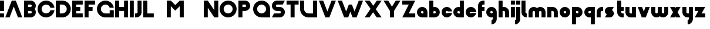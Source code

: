 SplineFontDB: 3.0
FontName: Phibonacci-864
FullName: Phibonacci 864
FamilyName: Phibonacci
Weight: black
Copyright: Created with FontForge 2.0 (http://fontforge.sf.net)
Version: 
ItalicAngle: 0
UnderlinePosition: -879
UnderlineWidth: 185
Ascent: 3660
Descent: 1398
InvalidEm: 0
LayerCount: 4
Layer: 0 0 "Back" 1
Layer: 1 0 "Fore" 0
Layer: 2 0 "altBack" 1
Layer: 3 0 "altFore" 0
XUID: [1021 529 10773 28408]
FSType: 0
OS2Version: 0
OS2_WeightWidthSlopeOnly: 0
OS2_UseTypoMetrics: 1
CreationTime: 1411281993
ModificationTime: 1419673467
OS2TypoAscent: 0
OS2TypoAOffset: 1
OS2TypoDescent: 0
OS2TypoDOffset: 1
OS2TypoLinegap: 455
OS2WinAscent: 0
OS2WinAOffset: 1
OS2WinDescent: 0
OS2WinDOffset: 1
HheadAscent: 0
HheadAOffset: 1
HheadDescent: 0
HheadDOffset: 1
OS2CapHeight: 0
OS2XHeight: 0
MarkAttachClasses: 1
DEI: 91125
Encoding: UnicodeFull
UnicodeInterp: none
NameList: Adobe Glyph List
DisplaySize: -128
AntiAlias: 1
FitToEm: 1
WinInfo: 14 7 6
BeginPrivate: 0
EndPrivate
Grid
2796 4485 m 0
 2796 -5630 l 1024
3660 4485 m 0
 3660 -5630 l 1024
-5058 2796 m 0
 10116 2796 l 1024
1398 4485 m 0
 1398 -5630 l 1024
864 4485 m 0
 864 -5630 l 1024
-5058 -534 m 0
 10116 -534 l 1024
-5058 864 m 0
 10116 864 l 1024
-5058 3660 m 0
 10116 3660 l 1024
-5058 1398 m 0
 10116 1398 l 1024
0 4485 m 0
 0 -5630 l 1024
-5058 -1398 m 0
 10116 -1398 l 1024
-5058 0 m 0
 10116 0 l 1024
-5058 2262 m 0
 10116 2262 l 1024
2262 4485 m 0
 2262 -5630 l 1024
EndSplineSet
BeginChars: 1114112 115

StartChar: uni0000
Encoding: 0 0 0
Width: 1000
VWidth: 0
LayerCount: 4
Back
Fore
Validated: 1
Layer: 2
Layer: 3
Colour: 0
EndChar

StartChar: uni0001
Encoding: 1 1 1
Width: 1000
VWidth: 0
LayerCount: 4
Back
Fore
Validated: 1
Layer: 2
Layer: 3
Colour: 0
EndChar

StartChar: uni0002
Encoding: 2 2 2
Width: 1000
VWidth: 0
LayerCount: 4
Back
Fore
Validated: 1
Layer: 2
Layer: 3
Colour: 0
EndChar

StartChar: uni0003
Encoding: 3 3 3
Width: 1000
VWidth: 0
LayerCount: 4
Back
Fore
Validated: 1
Layer: 2
Layer: 3
Colour: 0
EndChar

StartChar: uni0004
Encoding: 4 4 4
Width: 1000
VWidth: 0
LayerCount: 4
Back
Fore
Validated: 1
Layer: 2
Layer: 3
Colour: 0
EndChar

StartChar: uni0005
Encoding: 5 5 5
Width: 1000
VWidth: 0
LayerCount: 4
Back
Fore
Validated: 1
Layer: 2
Layer: 3
Colour: 0
EndChar

StartChar: uni0006
Encoding: 6 6 6
Width: 1000
VWidth: 0
LayerCount: 4
Back
Fore
Validated: 1
Layer: 2
Layer: 3
Colour: 0
EndChar

StartChar: uni0007
Encoding: 7 7 7
Width: 1000
VWidth: 0
LayerCount: 4
Back
Fore
Validated: 1
Layer: 2
Layer: 3
Colour: 0
EndChar

StartChar: uni0008
Encoding: 8 8 8
Width: 1000
VWidth: 0
LayerCount: 4
Back
Fore
Validated: 1
Layer: 2
Layer: 3
Colour: 0
EndChar

StartChar: uni0009
Encoding: 9 9 9
Width: 1000
VWidth: 0
LayerCount: 4
Back
Fore
Validated: 1
Layer: 2
Layer: 3
Colour: 0
EndChar

StartChar: uni000A
Encoding: 10 10 10
Width: 1000
VWidth: 0
LayerCount: 4
Back
Fore
Validated: 1
Layer: 2
Layer: 3
Colour: 0
EndChar

StartChar: uni000B
Encoding: 11 11 11
Width: 1000
VWidth: 0
LayerCount: 4
Back
Fore
Validated: 1
Layer: 2
Layer: 3
Colour: 0
EndChar

StartChar: uni000C
Encoding: 12 12 12
Width: 1000
VWidth: 0
LayerCount: 4
Back
Fore
Validated: 1
Layer: 2
Layer: 3
Colour: 0
EndChar

StartChar: uni000D
Encoding: 13 13 13
Width: 1000
VWidth: 0
LayerCount: 4
Back
Fore
Validated: 1
Layer: 2
Layer: 3
Colour: 0
EndChar

StartChar: uni000E
Encoding: 14 14 14
Width: 1000
VWidth: 0
LayerCount: 4
Back
Fore
Validated: 1
Layer: 2
Layer: 3
Colour: 0
EndChar

StartChar: uni000F
Encoding: 15 15 15
Width: 1000
VWidth: 0
LayerCount: 4
Back
Fore
Validated: 1
Layer: 2
Layer: 3
Colour: 0
EndChar

StartChar: uni0010
Encoding: 16 16 16
Width: 1000
VWidth: 0
LayerCount: 4
Back
Fore
Validated: 1
Layer: 2
Layer: 3
Colour: 0
EndChar

StartChar: uni0011
Encoding: 17 17 17
Width: 1000
VWidth: 0
LayerCount: 4
Back
Fore
Validated: 1
Layer: 2
Layer: 3
Colour: 0
EndChar

StartChar: uni0012
Encoding: 18 18 18
Width: 1000
VWidth: 0
LayerCount: 4
Back
Fore
Validated: 1
Layer: 2
Layer: 3
Colour: 0
EndChar

StartChar: uni0013
Encoding: 19 19 19
Width: 1000
VWidth: 0
LayerCount: 4
Back
Fore
Validated: 1
Layer: 2
Layer: 3
Colour: 0
EndChar

StartChar: uni0014
Encoding: 20 20 20
Width: 1000
VWidth: 0
LayerCount: 4
Back
Fore
Validated: 1
Layer: 2
Layer: 3
Colour: 0
EndChar

StartChar: uni0015
Encoding: 21 21 21
Width: 1000
VWidth: 0
LayerCount: 4
Back
Fore
Validated: 1
Layer: 2
Layer: 3
Colour: 0
EndChar

StartChar: uni0016
Encoding: 22 22 22
Width: 1000
VWidth: 0
LayerCount: 4
Back
Fore
Validated: 1
Layer: 2
Layer: 3
Colour: 0
EndChar

StartChar: uni0017
Encoding: 23 23 23
Width: 1000
VWidth: 0
LayerCount: 4
Back
Fore
Validated: 1
Layer: 2
Layer: 3
Colour: 0
EndChar

StartChar: uni0018
Encoding: 24 24 24
Width: 1000
VWidth: 0
LayerCount: 4
Back
Fore
Validated: 1
Layer: 2
Layer: 3
Colour: 0
EndChar

StartChar: uni0019
Encoding: 25 25 25
Width: 1000
VWidth: 0
LayerCount: 4
Back
Fore
Validated: 1
Layer: 2
Layer: 3
Colour: 0
EndChar

StartChar: uni001A
Encoding: 26 26 26
Width: 1000
VWidth: 0
LayerCount: 4
Back
Fore
Validated: 1
Layer: 2
Layer: 3
Colour: 0
EndChar

StartChar: uni001B
Encoding: 27 27 27
Width: 1000
VWidth: 0
LayerCount: 4
Back
Fore
Validated: 1
Layer: 2
Layer: 3
Colour: 0
EndChar

StartChar: uni001C
Encoding: 28 28 28
Width: 1000
VWidth: 0
LayerCount: 4
Back
Fore
Validated: 1
Layer: 2
Layer: 3
Colour: 0
EndChar

StartChar: uni001D
Encoding: 29 29 29
Width: 1000
VWidth: 0
LayerCount: 4
Back
Fore
Validated: 1
Layer: 2
Layer: 3
Colour: 0
EndChar

StartChar: uni001E
Encoding: 30 30 30
Width: 1000
VWidth: 0
LayerCount: 4
Back
Fore
Validated: 1
Layer: 2
Layer: 3
Colour: 0
EndChar

StartChar: uni007F
Encoding: 127 127 31
Width: 1000
VWidth: 0
LayerCount: 4
Back
Fore
Validated: 1
Layer: 2
Layer: 3
Colour: 0
EndChar

StartChar: uni0080
Encoding: 128 128 32
Width: 1000
VWidth: 0
LayerCount: 4
Back
Fore
Validated: 1
Layer: 2
Layer: 3
Colour: 0
EndChar

StartChar: uni0081
Encoding: 129 129 33
Width: 1000
VWidth: 0
LayerCount: 4
Back
Fore
Validated: 1
Layer: 2
Layer: 3
Colour: 0
EndChar

StartChar: uni0082
Encoding: 130 130 34
Width: 1000
VWidth: 0
LayerCount: 4
Back
Fore
Validated: 1
Layer: 2
Layer: 3
Colour: 0
EndChar

StartChar: uni0083
Encoding: 131 131 35
Width: 1000
VWidth: 0
LayerCount: 4
Back
Fore
Validated: 1
Layer: 2
Layer: 3
Colour: 0
EndChar

StartChar: uni0084
Encoding: 132 132 36
Width: 1000
VWidth: 0
LayerCount: 4
Back
Fore
Validated: 1
Layer: 2
Layer: 3
Colour: 0
EndChar

StartChar: uni0085
Encoding: 133 133 37
Width: 1000
VWidth: 0
LayerCount: 4
Back
Fore
Validated: 1
Layer: 2
Layer: 3
Colour: 0
EndChar

StartChar: uni0086
Encoding: 134 134 38
Width: 1000
VWidth: 0
LayerCount: 4
Back
Fore
Validated: 1
Layer: 2
Layer: 3
Colour: 0
EndChar

StartChar: uni0087
Encoding: 135 135 39
Width: 1000
VWidth: 0
LayerCount: 4
Back
Fore
Validated: 1
Layer: 2
Layer: 3
Colour: 0
EndChar

StartChar: uni0088
Encoding: 136 136 40
Width: 1000
VWidth: 0
LayerCount: 4
Back
Fore
Validated: 1
Layer: 2
Layer: 3
Colour: 0
EndChar

StartChar: uni0089
Encoding: 137 137 41
Width: 1000
VWidth: 0
LayerCount: 4
Back
Fore
Validated: 1
Layer: 2
Layer: 3
Colour: 0
EndChar

StartChar: uni008A
Encoding: 138 138 42
Width: 1000
VWidth: 0
LayerCount: 4
Back
Fore
Validated: 1
Layer: 2
Layer: 3
Colour: 0
EndChar

StartChar: uni008B
Encoding: 139 139 43
Width: 1000
VWidth: 0
LayerCount: 4
Back
Fore
Validated: 1
Layer: 2
Layer: 3
Colour: 0
EndChar

StartChar: uni008C
Encoding: 140 140 44
Width: 1000
VWidth: 0
LayerCount: 4
Back
Fore
Validated: 1
Layer: 2
Layer: 3
Colour: 0
EndChar

StartChar: uni008D
Encoding: 141 141 45
Width: 1000
VWidth: 0
LayerCount: 4
Back
Fore
Validated: 1
Layer: 2
Layer: 3
Colour: 0
EndChar

StartChar: uni008E
Encoding: 142 142 46
Width: 1000
VWidth: 0
LayerCount: 4
Back
Fore
Validated: 1
Layer: 2
Layer: 3
Colour: 0
EndChar

StartChar: uni008F
Encoding: 143 143 47
Width: 1000
VWidth: 0
LayerCount: 4
Back
Fore
Validated: 1
Layer: 2
Layer: 3
Colour: 0
EndChar

StartChar: uni0090
Encoding: 144 144 48
Width: 1000
VWidth: 0
LayerCount: 4
Back
Fore
Validated: 1
Layer: 2
Layer: 3
Colour: 0
EndChar

StartChar: uni0091
Encoding: 145 145 49
Width: 1000
VWidth: 0
LayerCount: 4
Back
Fore
Validated: 1
Layer: 2
Layer: 3
Colour: 0
EndChar

StartChar: uni0092
Encoding: 146 146 50
Width: 1000
VWidth: 0
LayerCount: 4
Back
Fore
Validated: 1
Layer: 2
Layer: 3
Colour: 0
EndChar

StartChar: uni0093
Encoding: 147 147 51
Width: 1000
VWidth: 0
LayerCount: 4
Back
Fore
Validated: 1
Layer: 2
Layer: 3
Colour: 0
EndChar

StartChar: uni0094
Encoding: 148 148 52
Width: 1000
VWidth: 0
LayerCount: 4
Back
Fore
Validated: 1
Layer: 2
Layer: 3
Colour: 0
EndChar

StartChar: uni0095
Encoding: 149 149 53
Width: 1000
VWidth: 0
LayerCount: 4
Back
Fore
Validated: 1
Layer: 2
Layer: 3
Colour: 0
EndChar

StartChar: uni0096
Encoding: 150 150 54
Width: 1000
VWidth: 0
LayerCount: 4
Back
Fore
Validated: 1
Layer: 2
Layer: 3
Colour: 0
EndChar

StartChar: uni0097
Encoding: 151 151 55
Width: 1000
VWidth: 0
LayerCount: 4
Back
Fore
Validated: 1
Layer: 2
Layer: 3
Colour: 0
EndChar

StartChar: uni0098
Encoding: 152 152 56
Width: 1000
VWidth: 0
LayerCount: 4
Back
Fore
Validated: 1
Layer: 2
Layer: 3
Colour: 0
EndChar

StartChar: uni0099
Encoding: 153 153 57
Width: 1000
VWidth: 0
LayerCount: 4
Back
Fore
Validated: 1
Layer: 2
Layer: 3
Colour: 0
EndChar

StartChar: uni009A
Encoding: 154 154 58
Width: 1000
VWidth: 0
LayerCount: 4
Back
Fore
Validated: 1
Layer: 2
Layer: 3
Colour: 0
EndChar

StartChar: uni009B
Encoding: 155 155 59
Width: 1000
VWidth: 0
LayerCount: 4
Back
Fore
Validated: 1
Layer: 2
Layer: 3
Colour: 0
EndChar

StartChar: uni009C
Encoding: 156 156 60
Width: 1000
VWidth: 0
LayerCount: 4
Back
Fore
Validated: 1
Layer: 2
Layer: 3
Colour: 0
EndChar

StartChar: uni009D
Encoding: 157 157 61
Width: 1000
VWidth: 0
LayerCount: 4
Back
Fore
Validated: 1
Layer: 2
Layer: 3
Colour: 0
EndChar

StartChar: uni009E
Encoding: 158 158 62
Width: 1000
VWidth: 0
LayerCount: 4
Back
Fore
Validated: 1
Layer: 2
Layer: 3
Colour: 0
EndChar

StartChar: uni009F
Encoding: 159 159 63
Width: 1000
VWidth: 0
LayerCount: 4
Back
Fore
Validated: 1
Layer: 2
Layer: 3
Colour: 0
EndChar

StartChar: uni001F
Encoding: 31 31 64
Width: 1000
VWidth: 0
LayerCount: 4
Back
Fore
Validated: 1
Layer: 2
Layer: 3
Colour: 0
EndChar

StartChar: a
Encoding: 97 97 65
Width: 2592
VWidth: 0
Flags: W
HStem: 0 864<929.732 1398.01> 1398 864<923.275 1337.4>
VStem: 0 864<923.275 1337.4> 1398.01 863.99<864 1330.33>
LayerCount: 4
Back
SplineSet
864 1130 m 0
 864 983 983 864 1130 864 c 1
 1398.01 864 l 1
 1398 1130 l 1
 1398 1277 1277 1398 1130 1398 c 0
 983 1398 864 1277 864 1130 c 0
0 1130 m 0
 0 1755 505 2262 1130 2262 c 0
 1755 2262 2262 1755 2262 1130 c 2
 2262 0 l 1
 1130 0 l 2
 505 0 0 505 0 1130 c 0
EndSplineSet
Fore
SplineSet
864 1130 m 4
 864 983 983 864 1130 864 c 5
 1398.01 864 l 5
 1398 1130 l 5
 1398 1277 1277 1398 1130 1398 c 4
 983 1398 864 1277 864 1130 c 4
0 1130 m 4
 0 1755 505 2262 1130 2262 c 4
 1755 2262 2262 1755 2262 1130 c 6
 2262 0 l 5
 1130 0 l 6
 505 0 0 505 0 1130 c 4
EndSplineSet
Validated: 1
Layer: 2
Layer: 3
EndChar

StartChar: s
Encoding: 115 115 66
Width: 2592
VWidth: 0
Flags: W
HStem: 0.00976562 21G<12.3609 1068.01>
LayerCount: 4
Back
SplineSet
864 2262.01 m 5
 2262.01 2262 l 5
 1401.08 869 l 5
 1398.01 0.00976562 l 5
 0 0 l 5
 863.404 1397 l 5
 864 2262.01 l 5
534.01 864.01 m 4
 534.01 1341.01 921.01 1728.01 1398.01 1728.01 c 4
 1875.01 1728.01 2262.01 1341.01 2262.01 864.01 c 4
 2262.01 387.01 1875.01 0.00976562 1398.01 0.00976562 c 4
 921.01 0.00976562 534.01 387.01 534.01 864.01 c 4
0 1398.01 m 4
 0 1875.01 387 2262.01 864 2262.01 c 4
 1341 2262.01 1728 1875.01 1728 1398.01 c 4
 1728 921.01 1341 534.01 864 534.01 c 4
 387 534.01 0 921.01 0 1398.01 c 4
EndSplineSet
Fore
SplineSet
409.759 663.002 m 1
 163.863 815.344 0 1090.62011719 0 1401.00976562 c 0
 0 1878.00976562 387 2265 864 2265.00976562 c 2
 1932.00976562 2262.00976562 l 1
 1522.25 1599.01953125 l 1
 1768.15039062 1446.66992188 1932.00976562 1174.40039062 1932.00976562 864.009765625 c 0
 1932.00976562 387.009765625 1545.00976562 0.009765625 1068.00976562 0.009765625 c 2
 0 0.00976562 l 1
 409.759 663.002 l 1
EndSplineSet
Validated: 1
Layer: 2
Layer: 3
EndChar

StartChar: o
Encoding: 111 111 67
Width: 2592
Flags: W
HStem: 0 864<923.275 1337.4> 1398 864<923.275 1337.4>
VStem: 0 864<923.275 1337.4> 1398 864<923.275 1337.4>
LayerCount: 4
Back
SplineSet
864 1130 m 4
 864 983 983 864 1130 864 c 4
 1277 864 1398 983 1398 1130 c 4
 1398 1277 1277 1398 1130 1398 c 4
 983 1398 864 1277 864 1130 c 4
0 1130 m 4
 0 1755 505 2262 1130 2262 c 4
 1755 2262 2262 1755 2262 1130 c 4
 2262 505 1755 0 1130 0 c 4
 505 0 0 505 0 1130 c 4
EndSplineSet
Fore
SplineSet
864 1130 m 0
 864 983 983 864 1130 864 c 0
 1277 864 1398 983 1398 1130 c 0
 1398 1277 1277 1398 1130 1398 c 0
 983 1398 864 1277 864 1130 c 0
0 1130 m 0
 0 1755 505 2262 1130 2262 c 0
 1755 2262 2262 1755 2262 1130 c 0
 2262 505 1755 0 1130 0 c 0
 505 0 0 505 0 1130 c 0
EndSplineSet
Validated: 1
Layer: 2
SplineSet
864 1130 m 4
 864 983 983 864 1130 864 c 4
 1277 864 1398 983 1398 1130 c 4
 1398 1277 1277 1398 1130 1398 c 4
 983 1398 864 1277 864 1130 c 4
0 1130 m 4
 0 1755 505 2262 1130 2262 c 4
 1755 2262 2262 1755 2262 1130 c 4
 2262 505 1755 0 1130 0 c 4
 505 0 0 505 0 1130 c 4
EndSplineSet
Layer: 3
EndChar

StartChar: d
Encoding: 100 100 68
Width: 2592
VWidth: 0
Flags: W
HStem: 0 864<929.732 1398> 1398 864<923.275 1344.82> 3640 20G<1398 2262>
VStem: 0 864<923.275 1337.4> 1398 864<864 1344.46 2230.06 3660>
LayerCount: 4
Back
SplineSet
1398 3660 m 5
 2262 3660 l 5
 2262 0 l 5
 1398 0 l 5
 1398 3660 l 5
864 1130 m 4
 864 983 983 864 1130 864 c 5
 1398.01 864 l 5
 1398 1130 l 5
 1398 1277 1277 1398 1130 1398 c 4
 983 1398 864 1277 864 1130 c 4
0 1130 m 4
 0 1755 505 2262 1130 2262 c 4
 1755 2262 2262 1755 2262 1130 c 6
 2262 0 l 5
 1130 0 l 6
 505 0 0 505 0 1130 c 4
EndSplineSet
Fore
SplineSet
0 1130 m 0
 0 1755 505 2262 1130 2262 c 0
 1222.33 2262 1312.08 2250.94 1398 2230.06 c 1
 1398 3660 l 1
 2262 3660 l 1
 2262 2440 2262 1220 2262 0 c 1
 1884.67 -0 1507.33 0 1130 0 c 0
 505 0 0 505 0 1130 c 0
864 1130 m 0
 864 983 983 864 1130 864 c 2
 1398 864 l 1
 1398 1130 l 2
 1398 1277 1277 1398 1130 1398 c 0
 983 1398 864 1277 864 1130 c 0
EndSplineSet
Validated: 1
Layer: 2
Layer: 3
EndChar

StartChar: e
Encoding: 101 101 69
Width: 2592
Flags: W
HStem: 0 864<923.275 1470.4> 1130 1132<874.518 1385.59>
LayerCount: 4
Back
SplineSet
1130 1130 m 1
 2730 1130 l 1
 2730 864 l 1
 1130 864 l 1
 1130 1130 l 1
864 1130 m 0
 864 983 983 864 1130 864 c 0
 1277 864 1398 983 1398 1130 c 0
 1398 1277 1277 1398 1130 1398 c 0
 983 1398 864 1277 864 1130 c 0
0 1130 m 0
 0 1755 505 2262 1130 2262 c 0
 1755 2262 2262 1755 2262 1130 c 0
 2262 505 1755 0 1130 0 c 0
 505 0 0 505 0 1130 c 0
EndSplineSet
Fore
SplineSet
864 1130 m 1
 864 983 983 864 1130 864 c 0
 1214.65 864 1290.67 903.458 1339.94 965 c 1
 2250.04 965 l 1
 2170.1 418.473 1698.94 6.10352e-05 1130 0 c 0
 505 0 0 505 0 1130 c 0
 0 1755 505 2262 1130 2262 c 0
 1755 2262 2262 1755 2262 1130 c 1
 864 1130 l 1
EndSplineSet
Validated: 1
Layer: 2
SplineSet
1322 965 m 5
 1322 1130 l 5
 2322 1130 l 5
 2322 965 l 5
 1322 965 l 5
864 1130 m 4
 864 983 983 864 1130 864 c 4
 1277 864 1398 983 1398 1130 c 4
 1398 1277 1277 1398 1130 1398 c 4
 983 1398 864 1277 864 1130 c 4
0 1130 m 4
 0 1755 505 2262 1130 2262 c 4
 1755 2262 2262 1755 2262 1130 c 4
 2262 505 1755 0 1130 0 c 4
 505 0 0 505 0 1130 c 4
EndSplineSet
Layer: 3
EndChar

StartChar: h
Encoding: 104 104 70
Width: 2592
VWidth: 0
Flags: W
HStem: 0 21G<0 864 1398 2262> 1398 864<864 1330.33> 3640 20G<0 864>
VStem: 0 864<0 1398 2262 3660> 1398 864<0 1330.33>
LayerCount: 4
Back
SplineSet
0 3660 m 1
 864 3660 l 1
 864 1878 l 1
 0 1878 l 1
 0 3660 l 1
2262 1130 m 2
 2262 1755 1755 2262 1130 2262 c 0
 753.333 2262 376.667 2262 0 2262 c 1
 0 0 l 9
 864 0 l 25
 864 1398 l 1
 1130 1398 l 2
 1277 1398 1398 1277 1398 1130 c 10
 1398 0 l 25
 2262 0 l 25
 2262 1130 l 2
EndSplineSet
Fore
SplineSet
2262 1130 m 6
 2262 0 l 29
 1398 0 l 29
 1398 1130 l 22
 1398 1277 1277 1398 1130 1398 c 6
 864 1398 l 5
 864 932 864 466 864 0 c 29
 0 0 l 29
 0 1220 -0 2440 0 3660 c 5
 864 3660 l 5
 864 2262 l 5
 1130 2262 l 6
 1755 2262 2262 1755 2262 1130 c 6
EndSplineSet
Validated: 1
Layer: 2
Layer: 3
EndChar

StartChar: b
Encoding: 98 98 71
Width: 2592
VWidth: 0
Flags: W
HStem: 0 864<864 1332.27> 1398 864<917.181 1338.73> 3640 20G<0 864>
VStem: 0 864<864 1344.46 2230.06 3660> 1398 864<923.275 1337.4>
LayerCount: 4
Back
SplineSet
864 3660 m 1
 864 0 l 1
 0 0 l 1
 0 3660 l 1
 864 3660 l 1
1398 1130 m 0
 1398 1277 1279 1398 1132 1398 c 0
 985 1398 864 1277 864 1130 c 1
 863.99 864 l 1
 1132 864 l 1
 1279 864 1398 983 1398 1130 c 0
2262 1130 m 0
 2262 505 1757 0 1132 0 c 2
 0 0 l 1
 0 1130 l 2
 0 1755 507 2262 1132 2262 c 0
 1757 2262 2262 1755 2262 1130 c 0
EndSplineSet
Fore
SplineSet
2262 1130 m 0
 2262 505 1757 0 1132 0 c 0
 754.667 -0 377.333 0 0 0 c 1
 -0 1220 0 2440 0 3660 c 1
 864 3660 l 1
 864 2230.06 l 1
 949.922 2250.94 1039.67 2262 1132 2262 c 0
 1757 2262 2262 1755 2262 1130 c 0
1398 1130 m 0
 1398 1277 1279 1398 1132 1398 c 0
 985 1398 864 1277 864 1130 c 2
 864 864 l 1
 1132 864 l 2
 1279 864 1398 983 1398 1130 c 0
EndSplineSet
Validated: 1
Layer: 2
Layer: 3
EndChar

StartChar: p
Encoding: 112 112 72
Width: 2592
VWidth: 0
Flags: W
HStem: -1398 21G<0 864> 0 864<917.181 1338.73> 1398 864<864 1332.27>
VStem: 0 864<-1398 31.937 917.54 1398> 1398 864<924.603 1338.73>
LayerCount: 4
Back
SplineSet
864 -1398 m 5
 0 -1398 l 5
 0 2262 l 5
 864 2262 l 5
 864 -1398 l 5
1398 1132 m 4
 1398 1279 1279 1398 1132 1398 c 5
 863.99 1398 l 5
 864 1132 l 5
 864 985 985 864 1132 864 c 4
 1279 864 1398 985 1398 1132 c 4
2262 1132 m 4
 2262 507 1757 0 1132 0 c 4
 507 0 0 507 0 1132 c 6
 0 2262 l 5
 1132 2262 l 6
 1757 2262 2262 1757 2262 1132 c 4
EndSplineSet
Fore
SplineSet
2262 1132 m 0
 2262 507 1757 0 1132 0 c 0
 1039.67 0 949.922 11.0637 864 31.937 c 1
 864 -1398 l 1
 0 -1398 l 1
 -0 -178 0 1042 0 2262 c 1
 377.333 2262 754.667 2262 1132 2262 c 0
 1757 2262 2262 1757 2262 1132 c 0
1398 1132 m 0
 1398 1279 1279 1398 1132 1398 c 2
 864 1398 l 1
 864 1132 l 2
 864 985 985 864 1132 864 c 0
 1279 864 1398 985 1398 1132 c 0
EndSplineSet
Validated: 1
Layer: 2
Layer: 3
EndChar

StartChar: q
Encoding: 113 113 73
Width: 2592
VWidth: 0
Flags: W
HStem: -1398 21G<1398 2262> 0 864<929.732 1344.46> 1398 864<929.732 1398>
VStem: 0 864<924.603 1338.73> 1398 864<-1398 31.937 917.54 1398>
LayerCount: 4
Back
SplineSet
1398 -1398 m 5
 1398 2262 l 5
 2262 2262 l 5
 2262 -1398 l 5
 1398 -1398 l 5
864 1132 m 4
 864 985 983 864 1130 864 c 4
 1277 864 1398 985 1398 1132 c 5
 1398.01 1398 l 5
 1130 1398 l 5
 983 1398 864 1279 864 1132 c 4
0 1132 m 4
 0 1757 505 2262 1130 2262 c 6
 2262 2262 l 5
 2262 1132 l 6
 2262 507 1755 0 1130 0 c 4
 505 0 0 507 0 1132 c 4
EndSplineSet
Fore
SplineSet
0 1132 m 0
 0 1757 505 2262 1130 2262 c 0
 1507.33 2262 1884.67 2262 2262 2262 c 1
 2262 1042 2262 -178 2262 -1398 c 1
 1398 -1398 l 1
 1398 31.937 l 1
 1312.08 11.0637 1222.33 -1.90735e-06 1130 0 c 0
 505 0 0 507 0 1132 c 0
864 1132 m 0
 864 985 983 864 1130 864 c 0
 1277 864 1398 985 1398 1132 c 2
 1398 1398 l 1
 1130 1398 l 2
 983 1398 864 1279 864 1132 c 0
EndSplineSet
Validated: 1
Layer: 2
Layer: 3
EndChar

StartChar: g
Encoding: 103 103 74
Width: 2592
VWidth: 0
Flags: W
HStem: -1398 21G<1130 1442.5> 0 864<923.275 1344.82> 1398 864<923.275 1337.4>
VStem: 0 864<923.275 1337.4> 1398 864<-466.334 31.819 916.818 1330.33>
LayerCount: 4
Back
SplineSet
2262 -266 m 22
 2262 -891 1755 -1398 1130 -1398 c 13
 1130 -534 l 21
 1277 -534 1398 -413 1398 -266 c 14
 1398 854 l 29
 2262 1130 l 29
 2262 -266 l 22
864 1130 m 0
 864 983 983 864 1130 864 c 0
 1277 864 1398 983 1398 1130 c 0
 1398 1277 1277 1398 1130 1398 c 0
 983 1398 864 1277 864 1130 c 0
0 1130 m 0
 0 1755 505 2262 1130 2262 c 0
 1755 2262 2262 1755 2262 1130 c 0
 2262 505 1755 0 1130 0 c 0
 505 0 0 505 0 1130 c 0
EndSplineSet
Fore
SplineSet
0 1130 m 0
 0 1755 505 2262 1130 2262 c 0
 1755 2262 2262 1755 2262 1130 c 2
 2262 -266 l 2
 2262 -891 1755 -1398 1130 -1398 c 1
 1130 -534 l 1
 1277 -534 1398 -413 1398 -266 c 2
 1398 31.819 l 1
 1312.08 11.02 1222.33 9.53674e-07 1130 0 c 0
 505 0 0 505 0 1130 c 0
864 1130 m 0
 864 983 983 864 1130 864 c 0
 1277 864 1398 983 1398 1130 c 0
 1398 1277 1277 1398 1130 1398 c 0
 983 1398 864 1277 864 1130 c 0
EndSplineSet
Validated: 1
Layer: 2
Layer: 3
EndChar

StartChar: n
Encoding: 110 110 75
Width: 2592
VWidth: 0
Flags: W
HStem: 0 21G<0 864 1398 2262> 1398 864<864 1330.33>
VStem: 0 864<0 1398> 1398 864<0 1330.33>
LayerCount: 4
Back
SplineSet
2262 1130 m 5
 2262 1755 1755 2262 1130 2262 c 4
 0 2262 l 5
 0 1130 l 13
 0 0 l 29
 864 0 l 29
 864 1130 l 5
 864 1398 l 5
 1130 1398 l 4
 1277 1398 1398 1277 1398 1130 c 13
 1398 0 l 29
 2262 0 l 29
 2262 1130 l 5
EndSplineSet
Fore
SplineSet
2262 1130 m 2
 2262 0 l 25
 1398 0 l 25
 1398 1130 l 18
 1398 1277 1277 1398 1130 1398 c 2
 864 1398 l 1
 864 0 l 9
 0 0 l 17
 0 2262 l 1
 1130 2262 l 2
 1755 2262 2262 1755 2262 1130 c 2
EndSplineSet
Validated: 1
Layer: 2
Layer: 3
EndChar

StartChar: y
Encoding: 121 121 76
Width: 2592
VWidth: 0
Flags: W
HStem: -1398 21G<1130 1442.5> 0 864<931.666 1398> 2242 20G<0 864 1398 2262>
VStem: 0 864<931.666 2262> 1398 864<-466.334 0 864 2262>
LayerCount: 4
Back
SplineSet
2262 -266 m 18
 2262 -891 1755 -1398 1130 -1398 c 9
 1130 -534 l 17
 1277 -534 1398 -413 1398 -266 c 10
 1398 0 l 1
 1132 0 l 2
 507 0 0 507 0 1132 c 2
 0 2262 l 25
 864 2262 l 25
 864 1132 l 18
 864 985 985 864 1132 864 c 2
 1398 864 l 1
 1398 1330 1398 1796 1398 2262 c 25
 2262 2262 l 25
 2262 -266 l 18
EndSplineSet
Fore
SplineSet
2262 -266 m 18
 2262 -891 1755 -1398 1130 -1398 c 9
 1130 -534 l 17
 1277 -534 1398 -413 1398 -266 c 10
 1398 0 l 1
 1132 0 l 2
 507 0 0 507 0 1132 c 2
 0 2262 l 25
 864 2262 l 25
 864 1132 l 18
 864 985 985 864 1132 864 c 2
 1398 864 l 1
 1398 1330 1398 1796 1398 2262 c 25
 2262 2262 l 25
 2262 -266 l 18
EndSplineSet
Validated: 1
Layer: 2
SplineSet
0 2262 m 1
 848.654 2424.12 l 1
 1252.52 310 l 1
 1252.52 310 l 1
 480.067 -251 l 1
 480.067 -251 l 1
 0 2262 l 1
238 -389 m 1
 1563.5 2262 l 1
 1563.5 2262 l 1
 2529.48 2262 l 1
 2529.48 2262 l 1
 1010.79 -775.393 l 1
 238 -389 l 1
1010.79 -775.393 m 17
 731.276 -1334.41 51.0654 -1561.15 -507.952 -1281.64 c 9
 -121.561 -508.854 l 17
 9.9209 -574.594 172.26 -520.48 238 -389 c 9
 1010.79 -775.393 l 17
EndSplineSet
Layer: 3
SplineSet
912 2315 m 1053,0,0
0 2262 m 5,1,-1
 879.625 2262 l 5,2,-1
 879.625 2262 l 5,0,0
 1068.68 1272.36 l 5,1,-1
 1563.5 2262 l 5,2,-1
 2529.48 2262 l 5,3,-1
 1010.79 -775.393 l 6,4,5
 731.276 -1334.41 51.0654 -1561.15 -507.952 -1281.64 c 5,6,-1
 -121.561 -508.854 l 5,7,8
 9.9209 -574.594 172.26 -520.48 238 -389 c 6,9,-1
 432.223 -0.552136 l 5,10,-1
 0 2262 l 5,1,-1
EndSplineSet
EndChar

StartChar: j
Encoding: 106 106 77
Width: 1194
VWidth: 0
Flags: W
HStem: -1398 21G<-268 44.5> 2242 20G<0 864> 2796 864<0 864>
VStem: 0 864<-466.334 2262 2796 3660>
LayerCount: 4
Back
SplineSet
1398 3660 m 5
 2262 3660 l 5
 2262 2796 l 5
 1398 2796 l 5
 1398 3660 l 5
2262 -266 m 22
 2262 -891 1755 -1398 1130 -1398 c 13
 1130 -534 l 21
 1277 -534 1398 -413 1398 -266 c 14
 1398 2262 l 29
 2262 2262 l 29
 2262 -266 l 22
EndSplineSet
Fore
SplineSet
0 3660 m 1
 864 3660 l 1
 864 2796 l 1
 0 2796 l 1
 0 3660 l 1
864 -266 m 18
 864 -891 357 -1398 -268 -1398 c 9
 -268 -534 l 17
 -121 -534 0 -413 0 -266 c 10
 0 2262 l 25
 864 2262 l 25
 864 -266 l 18
EndSplineSet
Validated: 1
Layer: 2
Layer: 3
EndChar

StartChar: i
Encoding: 105 105 78
Width: 1194
VWidth: 0
Flags: W
HStem: 0 21G<0 864> 2242 20G<0 864> 2796 864<0 864>
VStem: 0 864<0 2262 2796 3660>
LayerCount: 4
Back
SplineSet
1398 3660 m 5
 2262 3660 l 5
 2262 2796 l 5
 1398 2796 l 5
 1398 3660 l 5
1398 2262 m 29
 2262 2262 l 29
 2262 0 l 29
 1398 0 l 29
 1398 2262 l 29
EndSplineSet
Fore
SplineSet
0 3660 m 1
 864 3660 l 1
 864 2796 l 1
 0 2796 l 1
 0 3660 l 1
0 2262 m 25
 864 2262 l 25
 864 0 l 25
 0 0 l 25
 0 2262 l 25
EndSplineSet
Validated: 1
Layer: 2
Layer: 3
EndChar

StartChar: m
Encoding: 109 109 79
Width: 3990
Flags: W
HStem: 0 21G<0 864 1398 2262 2796 3660> 1398 864<923.275 1339.89 2318.78 2735.4>
VStem: 0 864<0 1330.33> 1398 864<0 1344.46> 2796 864<0 1330.33>
CounterMasks: 1 38
LayerCount: 4
Back
SplineSet
3660 1130 m 4
 3660 1755 3153 2262 2528 2262 c 4
 1903 2262 1398 1755 1398 1130 c 4
 1398 505 1398 441 1398 0 c 29
 2262 0 l 29
 2262 441 2262 983 2262 1130 c 4
 2262 1277 2381 1398 2528 1398 c 4
 2675 1398 2796 1277 2796 1130 c 4
 2796 983 2796 441 2796 0 c 29
 3660 0 l 29
 3660 441 3660 505 3660 1130 c 4
2262 1130 m 4
 2262 1755 1755 2262 1130 2262 c 4
 505 2262 0 1755 0 1130 c 4
 0 505 0 441 0 0 c 29
 864 0 l 29
 864 441 864 983 864 1130 c 4
 864 1277 983 1398 1130 1398 c 4
 1277 1398 1398 1277 1398 1130 c 4
 1398 983 1398 441 1398 0 c 29
 2262 0 l 29
 2262 441 2262 505 2262 1130 c 4
EndSplineSet
Fore
SplineSet
3660 1130 m 0
 3660 505 3660 441 3660 0 c 1
 2796 0 l 1
 2796 441 2796 983 2796 1130 c 0
 2796 1277 2675 1398 2528 1398 c 0
 2381 1398 2262 1277 2262 1130 c 0
 2262 505 2262 441 2262 0 c 1
 1398 0 l 1
 1398 441 1398 505 1398 1130 c 0
 1398 1277 1277 1398 1130 1398 c 0
 983 1398 864 1277 864 1130 c 0
 864 983 864 441 864 0 c 1
 0 0 l 1
 0 441 0 505 0 1130 c 0
 0 1755 505 2262 1130 2262 c 0
 1393.94 2262 1636.83 2171.58 1829.38 2020.05 c 1
 2021.53 2171.58 2264.06 2262 2528 2262 c 0
 3153 2262 3660 1755 3660 1130 c 0
EndSplineSet
Validated: 1
Layer: 2
Layer: 3
EndChar

StartChar: l
Encoding: 108 108 80
Width: 1462
VWidth: 0
Flags: W
HStem: 0 21G<819.5 1132> 3640 20G<0 864>
VStem: 0 864<931.666 3660>
LayerCount: 4
Back
SplineSet
0 -266 m 22
 0 -891 507 -1398 1132 -1398 c 13
 1132 -534 l 21
 985 -534 864 -413 864 -266 c 14
 864 3660 l 29
 0 3660 l 29
 0 -266 l 22
EndSplineSet
Fore
SplineSet
0 1132 m 10
 0 3660 l 25
 864 3660 l 25
 864 1132 l 18
 864 985 985 864 1132 864 c 9
 1132 0 l 17
 507 0 0 507 0 1132 c 10
EndSplineSet
Validated: 1
Layer: 2
Layer: 3
EndChar

StartChar: r
Encoding: 114 114 81
Width: 1728
VWidth: 0
Flags: W
HStem: 0 21G<0 864> 1398 864<931.666 1398>
VStem: 0 864<0 1330.33>
LayerCount: 4
Back
SplineSet
0 1130 m 22
 0 1755 507 2262 1132 2262 c 13
 1132 1398 l 21
 985 1398 864 1277 864 1130 c 14
 864 0 l 29
 0 0 l 29
 0 1130 l 22
EndSplineSet
Fore
SplineSet
0 1130 m 18
 0 1755 507 2262 1132 2262 c 1
 1398 2262 l 1
 1398 1398 l 1
 1132 1398 l 1
 985 1398 864 1277 864 1130 c 10
 864 0 l 25
 0 0 l 25
 0 1130 l 18
EndSplineSet
Validated: 1
Layer: 2
Layer: 3
EndChar

StartChar: u
Encoding: 117 117 82
Width: 2592
VWidth: 0
Flags: W
HStem: 0 864<931.666 1398> 2242 20G<0 864 1398 2262>
VStem: 0 864<931.666 2262> 1398 864<864 2262>
LayerCount: 4
Back
SplineSet
0 1132 m 1
 0 507 507 0 1132 0 c 0
 2262 0 l 1
 2262 1132 l 9
 2262 2262 l 25
 1398 2262 l 25
 1398 1132 l 1
 1398 864 l 1
 1132 864 l 0
 985 864 864 985 864 1132 c 9
 864 2262 l 25
 0 2262 l 25
 0 1132 l 1
EndSplineSet
Fore
SplineSet
0 1132 m 1
 0 2262 l 25
 864 2262 l 25
 864 1132 l 17
 864 985 985 864 1132 864 c 0
 1398 864 l 1
 1398 1132 l 1
 1398 2262 l 25
 2262 2262 l 25
 2262 1132 l 17
 2262 0 l 1
 1132 0 l 0
 507 0 0 507 0 1132 c 1
EndSplineSet
Validated: 1
Layer: 2
Layer: 3
EndChar

StartChar: w
Encoding: 119 119 83
Width: 3990
Flags: W
HStem: 0 864<923.275 1339.89 2318.78 2735.4> 2242 20G<0 864 1398 2262 2796 3660>
VStem: 0 864<931.666 2262> 1398 864<917.54 2262> 2796 864<931.666 2262>
CounterMasks: 1 38
LayerCount: 4
Back
SplineSet
3660 1132 m 4
 3660 507 3153 0 2528 0 c 4
 1903 0 1398 507 1398 1132 c 4
 1398 1757 1398 1821 1398 2262 c 29
 2262 2262 l 29
 2262 1821 2262 1279 2262 1132 c 4
 2262 985 2381 864 2528 864 c 4
 2675 864 2796 985 2796 1132 c 4
 2796 1279 2796 1821 2796 2262 c 29
 3660 2262 l 29
 3660 1821 3660 1757 3660 1132 c 4
2262 1132 m 4
 2262 507 1755 0 1130 0 c 4
 505 0 0 507 0 1132 c 4
 0 1757 0 1821 0 2262 c 29
 864 2262 l 29
 864 1821 864 1279 864 1132 c 4
 864 985 983 864 1130 864 c 4
 1277 864 1398 985 1398 1132 c 4
 1398 1279 1398 1821 1398 2262 c 29
 2262 2262 l 29
 2262 1821 2262 1757 2262 1132 c 4
EndSplineSet
Fore
SplineSet
3660 1132 m 0
 3660 507 3153 0 2528 0 c 0
 2264.06 0 2021.53 90.417 1829.38 241.954 c 1
 1636.83 90.417 1393.94 -0 1130 0 c 0
 505 0 0 507 0 1132 c 0
 0 1757 0 1821 0 2262 c 1
 864 2262 l 1
 864 1821 864 1279 864 1132 c 0
 864 985 983 864 1130 864 c 0
 1277 864 1398 985 1398 1132 c 0
 1398 1757 1398 1821 1398 2262 c 1
 2262 2262 l 1
 2262 1821 2262 1757 2262 1132 c 0
 2262 985 2381 864 2528 864 c 0
 2675 864 2796 985 2796 1132 c 0
 2796 1279 2796 1821 2796 2262 c 1
 3660 2262 l 1
 3660 1821 3660 1757 3660 1132 c 0
EndSplineSet
Validated: 1
Layer: 2
Layer: 3
EndChar

StartChar: E
Encoding: 69 69 84
Width: 2592
VWidth: 0
Flags: W
HStem: 0 864<864 2262> 1398 864<864 1728> 2796 864<864 2262>
VStem: 0 2262<0 864 2796 3660> 0 864<864 1398 2262 2796>
CounterMasks: 1 e0
LayerCount: 4
Back
SplineSet
864 2262 m 1
 1728 2262 l 1
 1728 1398 l 1
 864 1398 l 1
 864 2262 l 1
0 3660 m 1
 2262 3660 l 1
 2262 2796 l 1
 0 2796 l 1
 0 3660 l 1
0 864 m 1
 2262 864 l 1
 2262 0 l 1
 0 0 l 1
 0 864 l 1
0 3660 m 1
 864 3660 l 1
 864 0 l 1
 0 0 l 1
 0 3660 l 1
EndSplineSet
Fore
SplineSet
2262 0 m 5xf0
 1508 -0 754 0 0 0 c 5
 0 3660 l 5
 754 3660 1508 3660 2262 3660 c 5
 2262 2796 l 5xf0
 864 2796 l 5
 864 2262 l 5
 1728 2262 l 5
 1728 1398 l 5
 864 1398 l 5
 864 864 l 5xe8
 2262 864 l 5
 2262 0 l 5xf0
EndSplineSet
Validated: 1
Layer: 2
Layer: 3
EndChar

StartChar: f
Encoding: 102 102 85
Width: 1747
VWidth: 0
Flags: W
HStem: 0 21G<0 864> 1398 864<864 1398> 2796 864<931.666 1398>
VStem: 0 1398<1398 2262 2796 2993.78> 0 864<0 1398 2262 2728.33>
LayerCount: 4
Back
SplineSet
0 2262 m 5xf0
 1398 2262 l 5
 1398 1398 l 5
 0 1398 l 5
 0 2262 l 5xf0
0 2528 m 22xe8
 0 3153 507 3660 1132 3660 c 5
 1398 3660 l 5
 1398 2796 l 5xf0
 1132 2796 l 5
 985 2796 864 2675 864 2528 c 14
 864 0 l 29
 0 0 l 29
 0 2528 l 22xe8
EndSplineSet
Fore
SplineSet
0 2528 m 6xe8
 0 3153 507 3660 1132 3660 c 6
 1398 3660 l 5
 1398 2796 l 5xf0
 1132 2796 l 6
 985 2796 864 2675 864 2528 c 6
 864 2262 l 5xe8
 1398 2262 l 5
 1398 1398 l 5xf0
 864 1398 l 5
 864 0 l 5
 0 0 l 5
 0 2528 l 6xe8
EndSplineSet
Validated: 1
Layer: 2
Layer: 3
EndChar

StartChar: c
Encoding: 99 99 86
Width: 2560
Flags: W
HStem: 0 864<923.275 1470.4> 1398 864<923.275 1470.71>
VStem: 0 864<923.275 1337.4>
LayerCount: 4
Back
SplineSet
2262 2262 m 29
 1177 1177 l 29
 1180 1082 l 29
 2262 0 l 29
 2346.8 399.535 2430.81 799.853 2512 1203 c 29
 2262 2262 l 29
0 1130 m 0
 0 505 505 0 1130 0 c 0
 1442.75 0 1725.96 126.456 1930.88 331.125 c 0
 2135.46 535.46 2262 817.755 2262 1130 c 0
 2262 1442.5 2135.25 1725.5 1930.38 1930.38 c 0
 1725.5 2135.25 1442.5 2262 1130 2262 c 0
 505 2262 0 1755 0 1130 c 0
864 1130 m 0
 864 983 983 864 1130 864 c 0
 1203.75 864 1270.96 893.955 1319.63 942.373 c 0
 1367.96 990.458 1398 1056.75 1398 1130 c 0
 1398 1203.5 1367.75 1270.5 1319.12 1319.12 c 0
 1270.5 1367.75 1203.5 1398 1130 1398 c 0
 983 1398 864 1277 864 1130 c 0
EndSplineSet
Fore
SplineSet
2250.04 965 m 1
 2170.1 418.473 1698.94 6.10352e-05 1130 0 c 0
 505 0 0 505 0 1130 c 0
 0 1755 505 2262 1130 2262 c 0
 1698.96 2262 2170.13 1841.85 2250.05 1295 c 1
 1340.55 1295 l 1
 1291.3 1357.54 1215 1398 1130 1398 c 0
 983 1398 864 1277 864 1130 c 0
 864 983 983 864 1130 864 c 0
 1214.65 864 1290.67 903.458 1339.94 965 c 1
 2250.04 965 l 1
EndSplineSet
Validated: 1
Layer: 2
SplineSet
2305 965 m 5
 1305 965 l 5
 1305 1295 l 5
 2305 1295 l 5
 2305 965 l 5
864 1130 m 4
 864 983 983 864 1130 864 c 4
 1277 864 1398 983 1398 1130 c 4
 1398 1277 1277 1398 1130 1398 c 4
 983 1398 864 1277 864 1130 c 4
0 1130 m 4
 0 1755 505 2262 1130 2262 c 4
 1755 2262 2262 1755 2262 1130 c 4
 2262 505 1755 0 1130 0 c 4
 505 0 0 505 0 1130 c 4
EndSplineSet
Layer: 3
EndChar

StartChar: t
Encoding: 116 116 87
Width: 1747
VWidth: 0
Flags: W
HStem: 0 864<931.666 1398> 1398 864<864 1398> 3640 20G<0 864>
VStem: 0 1398<666.221 864 1398 2262> 0 864<931.666 1398 2262 3660>
LayerCount: 4
Back
SplineSet
0 2262 m 1
 1398 2262 l 1
 1398 1398 l 1
 0 1398 l 1
 0 2262 l 1
0 3660 m 1
 864 3660 l 1
 864 0 l 1
 0 0 l 1
 0 3660 l 1
EndSplineSet
Fore
SplineSet
0 1132 m 2xe8
 0 3660 l 1
 864 3660 l 1
 864 2262 l 1xe8
 1398 2262 l 1
 1398 1398 l 1xf0
 864 1398 l 1
 864 1132 l 2xe8
 864 985 985 864 1132 864 c 2
 1398 864 l 1
 1398 0 l 1xf0
 1132 0 l 2
 507 0 0 507 0 1132 c 2xe8
EndSplineSet
Validated: 1
Layer: 2
Layer: 3
EndChar

StartChar: F
Encoding: 70 70 88
Width: 2592
VWidth: 0
Flags: W
HStem: 0 21G<0 864> 1398 864<864 1728> 2796 864<864 2262>
VStem: 0 864<0 1398 2262 2796>
LayerCount: 4
Back
SplineSet
864 2262 m 1
 1728 2262 l 1
 1728 1398 l 1
 864 1398 l 1
 864 2262 l 1
0 3660 m 1
 2262 3660 l 1
 2262 2796 l 1
 0 2796 l 1
 0 3660 l 1
0 3660 m 5
 864 3660 l 5
 864 0 l 5
 0 0 l 5
 0 3660 l 5
EndSplineSet
Fore
SplineSet
864 2796 m 1
 864 2262 l 1
 1728 2262 l 1
 1728 1398 l 1
 864 1398 l 1
 864 0 l 1
 0 0 l 1
 -0 1220 0 2440 0 3660 c 1
 754 3660 1508 3660 2262 3660 c 1
 2262 2796 l 1
 864 2796 l 1
EndSplineSet
Validated: 1
Layer: 2
Layer: 3
EndChar

StartChar: H
Encoding: 72 72 89
Width: 3126
VWidth: 0
Flags: W
HStem: 0 21G<0 864 1932 2796> 1398 864<864 1932> 3640 20G<0 864 1932 2796>
VStem: 0 864<0 1398 2262 3660> 1932 864<0 1398 2262 3660>
LayerCount: 4
Back
SplineSet
1398 3660 m 1
 1686 3660 1974 3660 2262 3660 c 1
 2262 0 l 1
 1398 0 l 1
 1398 3660 l 1
864 2262 m 1
 1728 2262 l 1
 1728 1398 l 1
 864 1398 l 1
 864 2262 l 1
0 3660 m 1
 288 3660 576 3660 864 3660 c 1
 864 0 l 1
 0 0 l 1
 0 3660 l 1
EndSplineSet
Fore
SplineSet
0 3660 m 1
 288 3660 576 3660 864 3660 c 1
 864 2262 l 1
 1932 2262 l 1
 1932 3660 l 1
 2220 3660 2508 3660 2796 3660 c 1
 2796 0 l 1
 1932 0 l 1
 1932 1398 l 1
 864 1398 l 1
 864 0 l 1
 0 0 l 1
 0 3660 l 1
EndSplineSet
Validated: 1
Layer: 2
Layer: 3
EndChar

StartChar: I
Encoding: 73 73 90
Width: 1194
VWidth: 0
Flags: W
HStem: 0 21G<0 864> 3640 20G<0 864>
VStem: 0 864<0 3660>
LayerCount: 4
Back
SplineSet
0 3660 m 5
 864 3660 l 5
 864 0 l 5
 0 0 l 5
 0 3660 l 5
EndSplineSet
Fore
SplineSet
0 3660 m 5
 864 3660 l 5
 864 0 l 5
 0 0 l 5
 0 3660 l 5
EndSplineSet
Validated: 1
Layer: 2
Layer: 3
EndChar

StartChar: J
Encoding: 74 74 91
Width: 1728
VWidth: 0
Flags: W
HStem: 0 864<0 466.334> 3640 20G<534 1398>
VStem: 534 864<931.666 3660>
LayerCount: 4
Back
SplineSet
1398 1132 m 18
 1398 507 891 0 266 0 c 9
 266 864 l 17
 413 864 534 985 534 1132 c 10
 534 3660 l 25
 1398 3660 l 25
 1398 1132 l 18
EndSplineSet
Fore
SplineSet
1398 1132 m 18
 1398 507 891 0 266 0 c 2
 0 0 l 1
 0 864 l 1
 266 864 l 2
 413 864 534 985 534 1132 c 0
 534 1974.67 534 2817.33 534 3660 c 9
 1398 3660 l 25
 1398 1132 l 18
EndSplineSet
Validated: 1
Layer: 2
Layer: 3
EndChar

StartChar: B
Encoding: 66 66 92
Width: 2860
Flags: W
HStem: 0 864<864 1598.33> 1398 864<864 1612.46> 2796 864<864 1598.33>
VStem: 0 864<864 1398 2262 2796> 1666 864<924.603 1341.22 2320.11 2736.73>
CounterMasks: 1 e0
LayerCount: 4
Back
SplineSet
0 3660 m 5
 864 3660 l 5
 864 0 l 5
 0 0 l 5
 0 3660 l 5
1398 0 m 4
 773 0 975 0 534 0 c 5
 534 864 l 5
 975 864 1251 864 1398 864 c 4
 1545 864 1666 985 1666 1132 c 4
 1666 1279 1545 1398 1398 1398 c 4
 773 1398 975 1398 534 1398 c 5
 534 2262 l 5
 975 2262 773 2262 1398 2262 c 4
 1545 2262 1666 2383 1666 2530 c 4
 1666 2677 1545 2796 1398 2796 c 4
 1251 2796 975 2796 534 2796 c 5
 534 3660 l 5
 975 3660 773 3660 1398 3660 c 4
 2023 3660 2530 3155 2530 2530 c 4
 2530 2266.06 2439.58 2023.17 2288.05 1830.62 c 5
 2439.58 1638.47 2530 1395.94 2530 1132 c 4
 2530 507 2023 0 1398 0 c 4
EndSplineSet
Fore
SplineSet
1398 0 m 2
 0 0 l 1
 0 3660 l 1
 1398 3660 l 2
 2023 3660 2530 3155 2530 2530 c 0
 2530 2266.06 2439.58 2023.17 2288.05 1830.62 c 1
 2439.58 1638.47 2530 1395.94 2530 1132 c 0
 2530 507 2023 0 1398 0 c 2
864 864 m 1
 1398 864 l 2
 1545 864 1666 985 1666 1132 c 0
 1666 1279 1545 1398 1398 1398 c 2
 864 1398 l 1
 864 864 l 1
864 2262 m 1
 1398 2262 l 2
 1545 2262 1666 2383 1666 2530 c 0
 1666 2677 1545 2796 1398 2796 c 2
 864 2796 l 1
 864 2262 l 1
EndSplineSet
Validated: 1
Layer: 2
Layer: 3
EndChar

StartChar: D
Encoding: 68 68 93
Width: 3558
Flags: W
HStem: 0 864<864 1811.07> 2796 864<864 1811.07>
VStem: 0 864<864 2796> 2364 864<1403.69 2256.31>
LayerCount: 4
Back
SplineSet
0 3660 m 5
 864 3660 l 5
 1830 3660 l 5
 1830 2796 l 5
 864 2796 l 5
 864 864 l 5
 1830 864 l 5
 1830 0 l 5
 864 0 l 5
 0 0 l 5
 0 3660 l 5
1830 3660 m 5
 2840 3660 3660 2840 3660 1830 c 4
 3660 820 2840 0 1830 0 c 5
 1830 864 l 5
 2363 864 2796 1297 2796 1830 c 4
 2796 2363 2363 2796 1830 2796 c 5
 1830 3660 l 5
EndSplineSet
Fore
SplineSet
1398 3660 m 0
 2408 3660 3228 2840 3228 1830 c 0
 3228 820 2408 0 1398 0 c 0
 0 0 l 1
 0 3660 l 1
 1398 3660 l 0
1398 864 m 1
 1931 864 2364 1297 2364 1830 c 0
 2364 2363 1931 2796 1398 2796 c 1
 864 2796 l 1
 864 864 l 1
 1398 864 l 1
EndSplineSet
Validated: 1
Layer: 2
Layer: 3
EndChar

StartChar: O
Encoding: 79 79 94
Width: 3990
VWidth: 0
Flags: W
HStem: 0 864<1403.69 2256.31> 2796 864<1403.69 2256.31>
VStem: 0 864<1403.69 2256.31> 2796 864<1403.69 2256.31>
LayerCount: 4
Back
Fore
SplineSet
864 1830 m 4
 864 1297 1297 864 1830 864 c 4
 2363 864 2796 1297 2796 1830 c 4
 2796 2363 2363 2796 1830 2796 c 4
 1297 2796 864 2363 864 1830 c 4
0 1830 m 4
 0 2840 820 3660 1830 3660 c 4
 2840 3660 3660 2840 3660 1830 c 4
 3660 820 2840 0 1830 0 c 4
 820 0 0 820 0 1830 c 4
EndSplineSet
Validated: 1
Layer: 2
Layer: 3
EndChar

StartChar: T
Encoding: 84 84 95
Width: 2922
VWidth: 0
Flags: W
HStem: 0 21G<864 1728> 2796 864<0 864 1728 2592>
VStem: 864 864<0 2796>
LayerCount: 4
Back
SplineSet
1728 3660 m 5
 2592 3660 l 5
 2592 2796 l 5
 1728 2796 l 5
 1728 3660 l 5
864 3660 m 5
 1728 3660 l 5
 1728 0 l 5
 864 0 l 5
 864 3660 l 5
0 3660 m 5
 864 3660 l 5
 864 2796 l 5
 0 2796 l 5
 0 3660 l 5
EndSplineSet
Fore
SplineSet
864 2796 m 1
 0 2796 l 1
 0 3660 l 1
 2592 3660 l 1
 2592 2796 l 1
 1728 2796 l 1
 1728 0 l 1
 864 0 l 1
 864 2796 l 1
EndSplineSet
Validated: 1
Layer: 2
Layer: 3
EndChar

StartChar: P
Encoding: 80 80 96
Width: 3126
Flags: W
HStem: 0 21G<0 864> 1398 864<864 1598.33> 2796 864<864 1598.33>
VStem: 0 864<0 1398 2262 2796> 1666 864<2322.6 2736.73>
LayerCount: 4
Back
SplineSet
0 3660 m 5
 864 3660 l 5
 864 0 l 5
 0 0 l 5
 0 3660 l 5
534 1398 m 5
 534 2262 l 5
 975 2262 1039 2262 1664 2262 c 4
 1811 2262 1932 2383 1932 2530 c 4
 1932 2677 1811 2796 1664 2796 c 4
 1517 2796 975 2796 534 2796 c 5
 534 3660 l 5
 975 3660 1039 3660 1664 3660 c 4
 2289 3660 2796 3155 2796 2530 c 4
 2796 1905 2289 1398 1664 1398 c 4
 1039 1398 975 1398 534 1398 c 5
EndSplineSet
Fore
SplineSet
864 2262 m 1
 1398 2262 l 6
 1545 2262 1666 2383 1666 2530 c 4
 1666 2677 1545 2796 1398 2796 c 6
 864 2796 l 1
 864 2262 l 1
864 1398 m 1
 864 0 l 1
 0 0 l 1
 0 3660 l 1
 1398 3660 l 6
 2023 3660 2530 3155 2530 2530 c 4
 2530 1905 2023 1398 1398 1398 c 6
 864 1398 l 1
EndSplineSet
Validated: 1
Layer: 2
Layer: 3
Colour: ff0000
EndChar

StartChar: C
Encoding: 67 67 97
Width: 3971
VWidth: 0
Flags: W
HStem: 0 864<1416.93 2247.64> 2796 864<1403.69 2258.71>
VStem: 0 864<1403.69 2256.31> 2759 882<1320.17 1563 2097 2339.83>
LayerCount: 4
Back
SplineSet
2510 2097 m 1
 4244 2097 l 1
 4244 1563 l 1
 2510 1563 l 1
 2510 2097 l 1
864 1830 m 0
 864 1297 1297 864 1830 864 c 0
 2363 864 2796 1297 2796 1830 c 0
 2796 2363 2363 2796 1830 2796 c 0
 1297 2796 864 2363 864 1830 c 0
0 1830 m 0
 0 2840 820 3660 1830 3660 c 0
 2840 3660 3660 2840 3660 1830 c 0
 3660 820 2840 0 1830 0 c 0
 820 0 0 820 0 1830 c 0
EndSplineSet
Fore
SplineSet
3641 1563 m 5
 3512 679 2749.32 -6.10352e-05 1830 0 c 4
 820 0 0 820 0 1830 c 4
 0 2840 820 3660 1830 3660 c 4
 2749.32 3660 3512 2981 3641 2097 c 5
 2759 2097 l 5
 2643 2500 2270.4 2796 1830 2796 c 4
 1297 2796 864 2363 864 1830 c 4
 864 1297 1297 864 1830 864 c 4
 2270.4 864 2643 1160 2759 1563 c 5
 3641 1563 l 5
EndSplineSet
Validated: 1
Layer: 2
SplineSet
3660 0 m 13
 3123.75 536.25 l 5
 2512.88 1147.12 l 5
 2024 1636 l 21
 1968 1970 l 13
 2511.87 2513.87 l 5
 3122.75 3124.75 l 5
 3660 3662 l 29
 3660 2441.33 3660 1220.67 3660 0 c 13
0 1830 m 4
 0 820 820 0 1830 0 c 4
 2335 0 2792.5 205 3123.75 536.25 c 4
 3357.4 769.899 3528.24 1066.36 3608.62 1398 c 5
 2694.05 1398 l 5
 2647.3 1304.78 2585.89 1220.14 2512.88 1147.12 c 4
 2338 972.25 2096.5 864 1830 864 c 4
 1297 864 864 1297 864 1830 c 4
 864 2363 1297 2796 1830 2796 c 4
 2095.99 2796 2337.08 2688.16 2511.87 2513.87 c 4
 2585.33 2440.63 2647.08 2355.65 2694.05 2262 c 5
 3608.62 2262 l 5
 3528.12 2594.11 3356.91 2890.95 3122.75 3124.75 c 4
 2791.58 3455.41 2334.49 3660 1830 3660 c 4
 820 3660 0 2840 0 1830 c 4
EndSplineSet
Layer: 3
EndChar

StartChar: G
Encoding: 71 71 98
Width: 3971
VWidth: 0
Flags: W
HStem: 0 864<1416.93 2759> 2796 864<1403.69 2258.71>
VStem: 0 864<1403.69 2256.31> 2759 882<864 1563 2097 2339.83>
LayerCount: 4
Back
SplineSet
3641 1563 m 5
 3512 679 2749.32 -6.10352e-05 1830 0 c 4
 820 0 0 820 0 1830 c 4
 0 2840 820 3660 1830 3660 c 4
 2749.32 3660 3512 2981 3641 2097 c 5
 2759 2097 l 5
 2643 2500 2270.4 2796 1830 2796 c 4
 1297 2796 864 2363 864 1830 c 4
 864 1297 1297 864 1830 864 c 4
 2270.4 864 2643 1160 2759 1563 c 5
 3641 1563 l 5
EndSplineSet
Fore
SplineSet
1830 0 m 2
 820 0 0 820 0 1830 c 0
 0 2840 820 3660 1830 3660 c 0
 2749.32 3660 3512 2981 3641 2097 c 1
 2759 2097 l 1
 2643 2500 2270.4 2796 1830 2796 c 0
 1297 2796 864 2363 864 1830 c 0
 864 1297 1297 864 1830 864 c 2
 2759 864 l 25
 2759 1563 l 17
 3641 1563 l 9
 3641 0 l 25
 1830 0 l 2
EndSplineSet
Validated: 1
Layer: 2
Layer: 3
Colour: ff0000
EndChar

StartChar: L
Encoding: 76 76 99
Width: 5058
VWidth: 0
HStem: 0 864<864 2262> 3640 20G<0 864>
VStem: 0 864<864 3660>
LayerCount: 4
Back
SplineSet
0 864 m 5
 2262 864 l 5
 2262 0 l 5
 0 0 l 5
 0 864 l 5
0 3660 m 5
 864 3660 l 5
 864 0 l 5
 0 0 l 5
 0 3660 l 5
EndSplineSet
Fore
SplineSet
0 3660 m 1
 864 3660 l 1
 864 864 l 1
 2262 864 l 1
 2262 0 l 1
 1508 -0 754 0 0 0 c 1
 -0 1220 0 2440 0 3660 c 1
EndSplineSet
Validated: 1
Layer: 2
Layer: 3
EndChar

StartChar: U
Encoding: 85 85 100
Width: 3989
VWidth: 0
Flags: W
HStem: 0 864<1416.93 2796> 3640 20G<0 864 2796 3660>
VStem: 0 864<1416.93 3660> 2796 864<864 3660>
LayerCount: 4
Back
Fore
SplineSet
3660 3660 m 17
 3660 0 l 1
 1830 0 l 2
 820 0 0 820 0 1830 c 2
 0 3660 l 25
 864 3660 l 25
 864 1830 l 2
 864 1297 1297 864 1830 864 c 2
 2796 864 l 1
 2796 3660 l 9
 3660 3660 l 17
EndSplineSet
Validated: 1
Layer: 2
Layer: 3
Colour: ff0000
EndChar

StartChar: Q
Encoding: 81 81 101
Width: 3990
VWidth: 0
Flags: W
HStem: 0 864<1416.93 2269.55> 2796 864<1403.69 2256.31>
VStem: 0 864<1403.69 2256.31> 2796 864<1390.45 2243.07>
LayerCount: 4
Back
SplineSet
864 1830 m 4
 864 1297 1297 864 1830 864 c 4
 2363 864 2796 1297 2796 1830 c 4
 2796 2363 2363 2796 1830 2796 c 4
 1297 2796 864 2363 864 1830 c 4
0 1830 m 4
 0 2840 820 3660 1830 3660 c 4
 2840 3660 3660 2840 3660 1830 c 4
 3660 820 2840 0 1830 0 c 4
 820 0 0 820 0 1830 c 4
EndSplineSet
Fore
SplineSet
2796 1830 m 0
 2796 2363 2363 2796 1830 2796 c 0
 1297 2796 864 2363 864 1830 c 0
 864 1297 1297 864 1830 864 c 0
 2363 864 2796 1297 2796 1830 c 0
  Spiro
    2796 1830 o
    2664.25 2316.9 o
    2316.9 2664.25 o
    1830 2796 o
    1343.1 2664.25 o
    995.748 2316.9 o
    864 1830 o
    995.748 1343.1 o
    1343.1 995.748 o
    1830 864 o
    2316.9 995.748 o
    2664.25 1343.1 o
    0 0 z
  EndSpiro
1830 0 m 2
 820 0 0 820 0 1830 c 0
 0 2840 820 3660 1830 3660 c 0
 2840 3660 3660 2840 3660 1830 c 10
 3660 0 l 25
 1830 0 l 2
  Spiro
    1830 0 ]
    907.48 249.524 o
    249.524 907.48 o
    0 1830 o
    249.524 2752.52 o
    907.48 3410.48 o
    1830 3660 o
    2752.52 3410.48 o
    3410.48 2752.52 o
    3660 1830 [
    3660 0 v
    0 0 z
  EndSpiro
EndSplineSet
Validated: 1
Layer: 2
Layer: 3
EndChar

StartChar: exclam
Encoding: 33 33 102
Width: 1194
VWidth: 0
Flags: W
HStem: 0 864<0 864> 3640 20G<0 864>
VStem: 0 864<0 864 1398 3660>
LayerCount: 4
Back
Fore
SplineSet
0 0 m 1
 0 864 l 1
 864 864 l 1
 864 0 l 1
 0 0 l 1
0 1398 m 25
 0 3660 l 25
 864 3660 l 25
 864 1398 l 25
 0 1398 l 25
EndSplineSet
Validated: 1
Layer: 2
Layer: 3
EndChar

StartChar: A
Encoding: 65 65 103
Width: 3990
VWidth: 0
Flags: MW
HStem: 0 21G<0 932.521 2727.45 3659.97> 3640 20G<1390.36 2269.62>
DStem2: 0 0 924.882 0 0.356823 0.934172<330.019 2866.6> 2261.98 3660 1829.98 2369.61 0.356819 -0.934173<1051.3 3587.89>
LayerCount: 4
Back
SplineSet
3862.32 308.291 m 1
 3055.19 0 l 1
 2735.08 838.059 l 1
 1454.86 4189.77 l 1
 2261.98 4498.06 l 1
 3659.97 838.059 l 1
 3862.32 308.291 l 1
0 838.059 m 1
 1398 4498.06 l 1
 2262 4498.06 l 1
 2059.69 3809.06 l 1
 2059.69 3809.06 l 1
 925.264 839.059 l 1
 807.126 529.768 l 1
 0 838.059 l 1
EndSplineSet
Fore
SplineSet
0 0 m 1
 1398 3660 l 1
 2261.98 3660 l 1
 3659.97 0 l 1
 2735.08 0 l 1
 1829.98 2369.61 l 1
 924.882 0 l 1
 0 0 l 1
EndSplineSet
Validated: 1
Layer: 2
Layer: 3
EndChar

StartChar: z
Encoding: 122 122 104
Width: 2592
VWidth: 0
Flags: HMW
HStem: 0 864<1476.5 2262> 1398 864<0 785.499>
LayerCount: 4
Back
SplineSet
753.243 -423.228 m 5
 0 0 l 5
 1623.35 2889.17 l 5
 2376.59 2465.95 l 5
 753.243 -423.228 l 5
0 864 m 5
 2262 864 l 5
 2262 0 l 5
 0 0 l 5
 0 864 l 5
0 2262 m 5
 2262 2262 l 5
 2262 1398 l 5
 0 1398 l 5
 0 2262 l 5
EndSplineSet
Fore
SplineSet
1476.5 864 m 1
 2262 864 l 1
 2262 0 l 1
 0 0 l 1
 261.833 466 523.666 932 785.499 1398 c 1
 0 1398 l 1
 0 2262 l 1
 2262 2262 l 1
 2000.17 1796 1738.34 1330 1476.5 864 c 1
EndSplineSet
Validated: 1
Layer: 2
Layer: 3
EndChar

StartChar: Z
Encoding: 90 90 105
Width: 3126
VWidth: 0
Flags: MW
HStem: 0 864<1397.99 2796> 2796 864<0 1398.01>
DStem2: 0 0 1397.99 864 0.447217 0.894425<1397.99 3126.03>
LayerCount: 4
Back
SplineSet
772.783 -386.395 m 5
 0 0 l 5
 2236.08 4472.13 l 5
 3008.87 4085.73 l 5
 772.783 -386.395 l 5
0 864 m 5
 2796 864 l 5
 2796 0 l 5
 0 0 l 5
 0 864 l 5
0 3660 m 5
 2796 3660 l 5
 2796 2796 l 5
 0 2796 l 5
 0 3660 l 5
EndSplineSet
Fore
SplineSet
1397.99 864 m 1
 2796 864 l 1
 2796 0 l 1
 0 0 l 1
 1398.01 2796 l 1
 0 2796 l 1
 0 3660 l 1
 2796 3660 l 1
 1397.99 864 l 1
EndSplineSet
Validated: 1
Layer: 2
Layer: 3
EndChar

StartChar: N
Encoding: 78 78 106
Width: 3456
VWidth: 0
Flags: MW
HStem: 0 21G<0 864 2248.69 3126> 3640 20G<0 877.308 2262 3126>
VStem: 0 864<0 2101> 2262 864<1559 3660>
DStem2: 2262 1559 864 2101 0.553968 -0.832538<-1225.68 0>
LayerCount: 4
Back
SplineSet
-545.589 2990.05 m 1
 0 3660 l 1
 3877.01 502.658 l 1
 3331.42 -167.289 l 1
 -545.589 2990.05 l 1
2262 3660 m 1
 3126 3660 l 1
 3126 0 l 1
 2262 0 l 1
 2262 3660 l 1
0 3660 m 1
 864 3660 l 1
 864 0 l 1
 0 0 l 1
 0 3660 l 1
EndSplineSet
Fore
SplineSet
2262 3660 m 1
 3126 3660 l 1
 3126 0 l 1
 2262 0 l 1
 864 2101 l 1
 864 0 l 1
 0 0 l 1
 0 3660 l 1
 864 3660 l 1
 2262 1559 l 1
 2262 3660 l 1
EndSplineSet
Validated: 1
Layer: 2
SplineSet
144.733 3181.3 m 1
 864 3660 l 1
 2976.41 486 l 1
 3009 -138 l 1
 2914.97 -981.121 l 1
 144.733 3181.3 l 1
2262 3660 m 1
 3126 3660 l 1
 3126 0 l 1
 2262 0 l 1
 2262 3660 l 1
0 3660 m 1
 864 3660 l 1
 864 0 l 1
 0 0 l 1
 0 3660 l 1
EndSplineSet
Layer: 3
SplineSet
2262 3660 m 5
 3126 3660 l 5
 3126 0 l 5
 2262 0 l 5
 864 2101 l 5
 864 0 l 5
 0 0 l 5
 0 3660 l 5
 864 3660 l 5
 2262 1559 l 5
 2262 3660 l 5
EndSplineSet
EndChar

StartChar: v
Encoding: 118 118 107
Width: 2922
VWidth: 0
Flags: MW
DStem2: 925 2262 -0 2262 0.35682 -0.934173<0 1040.4> 1296 1290 1728 0 0.35682 0.934173<0 1040.44>
LayerCount: 4
Back
SplineSet
3033.96 3419.07 m 1
 1728 0 l 1
 864 0 l 1
 920.874 308.292 l 1
 2226.83 3727.37 l 1
 3033.96 3419.07 l 1
-441.96 3419.07 m 1
 365.166 3727.37 l 1
 1671.13 308.292 l 1
 864 0 l 1
 -441.96 3419.07 l 1
EndSplineSet
Fore
SplineSet
-0 2262 m 5
 925 2262 l 5
 1296 1290 l 5
 1667.12 2262 l 5
 2592 2262 l 5
 1728 0 l 5
 864 0 l 5
 -0 2262 l 5
EndSplineSet
Validated: 1
Layer: 2
Layer: 3
EndChar

StartChar: V
Encoding: 86 86 108
Width: 3990
VWidth: 0
Flags: MW
HStem: 0 21G<1390.36 2269.62> 3640 20G<0 932.521 2727.45 3659.97>
DStem2: 924.882 3660 0 3660 0.356823 -0.934172<0 2536.58> 1829.98 1290.39 2261.98 0 0.356819 0.934173<0 2536.58>
LayerCount: 4
Back
SplineSet
3862.32 4189.77 m 5
 3659.97 3660 l 5
 2261.98 0 l 5
 1454.86 308.292 l 5
 2735.09 3660 l 5
 3055.19 4498.06 l 5
 3862.32 4189.77 l 5
0 3660 m 5
 807.126 3968.29 l 5
 925.264 3659 l 5
 2059.69 689 l 5
 2059.69 689 l 5
 2262 0 l 5
 1398 0 l 5
 0 3660 l 5
EndSplineSet
Fore
SplineSet
0 3660 m 5
 924.882 3660 l 5
 1829.98 1290.39 l 5
 2735.08 3660 l 5
 3659.97 3660 l 5
 2261.98 0 l 5
 1398 0 l 5
 0 3660 l 5
EndSplineSet
Validated: 1
Layer: 2
Layer: 3
EndChar

StartChar: S
Encoding: 83 83 109
Width: 3126
VWidth: 0
Flags: W
HStem: 0 864<456.607 1865.04> 1398 864<930.959 1865.04> 2796 864<930.959 2339.92>
VStem: 0 864<2322.07 2735.93> 1932 864<924.069 1337.93>
CounterMasks: 1 e0
LayerCount: 4
Back
SplineSet
2796 3660 m 5
 3660 3660 l 5
 864 0 l 5
 0 0 l 5
 2796 3660 l 5
864 2529 m 4
 864 2676 984 2796 1131 2796 c 4
 1278 2796 1398 2676 1398 2529 c 4
 1398 2382 1278 2262 1131 2262 c 4
 984 2262 864 2382 864 2529 c 4
2262 1131 m 4
 2262 1278 2382 1398 2529 1398 c 4
 2676 1398 2796 1278 2796 1131 c 4
 2796 984 2676 864 2529 864 c 4
 2382 864 2262 984 2262 1131 c 4
1398 1131 m 4
 1398 1755 1905 2262 2529 2262 c 4
 3153 2262 3660 1755 3660 1131 c 4
 3660 507 3153 0 2529 0 c 4
 1905 0 1398 507 1398 1131 c 4
0 2529 m 4
 0 3153 507 3660 1131 3660 c 4
 1755 3660 2262 3153 2262 2529 c 4
 2262 1905 1755 1398 1131 1398 c 4
 507 1398 0 1905 0 2529 c 4
EndSplineSet
Fore
SplineSet
2796 3660 m 1
 2339.92 2796 l 1
 2339.92 2796 1278 2796 1131 2796 c 0
 984 2796 864 2676 864 2529 c 0
 864 2382 984 2262 1131 2262 c 0
 1278 2262 1041 2262 1665 2262 c 0
 2289 2262 2796 1755 2796 1131 c 0
 2796 507 2289 0 1665 0 c 0
 0 0 l 1
 456.607 865 l 1
 456.607 865 1518 864 1665 864 c 0
 1812 864 1932 984 1932 1131 c 0
 1932 1278 1812 1398 1665 1398 c 0
 1518 1398 1755 1398 1131 1398 c 0
 507 1398 0 1905 0 2529 c 0
 0 3153 507 3660 1131 3660 c 0
 2796 3660 l 1
EndSplineSet
Validated: 1
Layer: 2
Layer: 3
EndChar

StartChar: Y
Encoding: 89 89 110
Width: 3990
VWidth: 0
Flags: MW
HStem: 0 21G<1398 2262> 3640 20G<0 1028.05 2631.94 3660>
VStem: 1398 864<0 1398>
DStem2: 1015.69 3660 -0 3660 0.525733 -0.85065<0 1548.9> 1830 2342.43 2262 1398 0.525733 0.85065<0 1548.9>
LayerCount: 4
Back
SplineSet
1398 0 m 5
 1398 1398 l 5
 2262 1398 l 5
 2262 0 l 5
 1398 0 l 5
1400.04 1474.23 m 5
 1645.49 1871.38 l 5
 1555.32 1898 l 5
 2644.31 3660 l 5
 2644.31 3660 l 5
 3660 3660 l 5
 2262 1398 l 5
 2135 1020 l 5
 1400.04 1474.23 l 5
-0 3660 m 5
 1015.69 3660 l 5
 1015.69 3660 l 5
 2086.13 1928 l 5
 2140.51 2109.38 l 5
 2385.96 1712.23 l 5
 1651 1258 l 5
 1398 1398 l 5
 -0 3660 l 5
EndSplineSet
Fore
SplineSet
-0 3660 m 1
 1015.69 3660 l 1
 1830 2342.43 l 1
 2644.31 3660 l 1
 3660 3660 l 1
 2262 1398 l 1
 2262 0 l 1
 1398 0 l 1
 1398 1398 l 1
 -0 3660 l 1
EndSplineSet
Validated: 1
Layer: 2
Layer: 3
EndChar

StartChar: x
Encoding: 120 120 111
Width: 2592
VWidth: 0
Flags: W
HStem: 0 21G<0 1002.24 1259.76 2262> 2242 20G<0 1002.24 1259.76 2262>
LayerCount: 4
Back
SplineSet
2262 2262 m 5
 991 -0 l 5
 0 0 l 5
 1271 2262 l 5
 2262 2262 l 5
0 2262 m 5
 991 2262 l 5
 2262 0 l 5
 1271 0 l 5
 0 2262 l 5
EndSplineSet
Fore
SplineSet
0 2262 m 1
 991 2262 l 1
 1131 2012.84 l 1
 1271 2262 l 1
 2262 2262 l 1
 1626.5 1131 l 1
 2262 0 l 1
 1271 0 l 1
 1131 249.158 l 1
 991 -0 l 1
 0 0 l 1
 635.5 1131 l 1
 0 2262 l 1
EndSplineSet
Validated: 1
Layer: 2
Layer: 3
EndChar

StartChar: W
Encoding: 87 87 112
Width: 5800
VWidth: 0
Flags: W
HStem: 0 21G<1390.36 2269.62 3200.36 4079.62> 3640 20G<0 932.521 4537.44 5469.97>
LayerCount: 4
Back
SplineSet
2405.07 2796 m 5
 3064.9 2796 l 5
 3064.9 2796 l 5
 3639.98 1290.39 l 5
 4545.08 3660 l 5
 5469.97 3660 l 5
 4071.98 0 l 5
 3208 0 l 5
 2469.28 1934 l 5
 2405.07 2796 l 5
0 3660 m 5
 924.882 3660 l 5
 1829.98 1290.39 l 5
 2405.07 2796 l 5
 3064.9 2796 l 5
 3014.07 1969 l 5
 2261.98 0 l 5
 1398 0 l 5
 0 3660 l 5
EndSplineSet
Fore
SplineSet
0 3660 m 1
 924.882 3660 l 1
 1829.98 1290.39 l 1
 2405.07 2796 l 1
 3064.9 2796 l 1
 3639.98 1290.39 l 1
 4545.08 3660 l 1
 5469.97 3660 l 1
 4071.98 0 l 1
 3208 0 l 1
 2734.99 1238.36 l 1
 2261.98 0 l 1
 1398 0 l 1
 0 3660 l 1
EndSplineSet
Validated: 1
Layer: 2
Layer: 3
EndChar

StartChar: X
Encoding: 88 88 113
Width: 3990
VWidth: 0
Flags: W
HStem: 0 21G<0 1057.08 2585.95 3660> 3640 20G<0 1074.05 2602.92 3660>
LayerCount: 4
Back
SplineSet
0 3660 m 5
 1059.84 3660 l 5
 1059.84 3660 l 5
 3660 -7.94879e-05 l 5
 3660 -0 l 5
 2600.16 0 l 5
 2600.16 5.58954e-06 l 5
 0 3660 l 5
2616.46 3660 m 1
 3660 3660 l 1
 3660 3660 l 1
 2339.21 1710 l 1
 1957.93 1350 l 1
 1043.54 -0.000118932 l 1
 1043.54 -0 l 1
 0 0 l 1
 1377.68 2034 l 1
 1730.52 2352 l 1
 2616.46 3660 l 1
 2616.46 3660 l 1
EndSplineSet
Fore
SplineSet
2616.46 3660 m 1
 3660 3660 l 1
 2390.93 1786.35 l 1
 3660 0 l 1
 2600.16 0 l 1
 1803.28 1121.69 l 1
 1043.54 0 l 1
 0 0 l 1
 1269.07 1873.65 l 1
 0 3660 l 1
 1059.84 3660 l 1
 1856.72 2538.31 l 1
 2616.46 3660 l 1
EndSplineSet
Validated: 1
Layer: 2
Layer: 3
EndChar

StartChar: M
Encoding: 77 77 114
Width: 7962
VWidth: 0
Flags: W
HStem: 0 21G<0 864 2796 3660> 3640 20G<0 884 2776 3660>
VStem: 0 864<0 2438.12> 2796 864<0 2438.12>
LayerCount: 4
Back
Fore
SplineSet
2796 2438.11914062 m 1
 1830 1472.11914062 l 1
 864 2438.11914062 l 1
 864 0 l 1
 0 0 l 1
 0 3660 l 1
 864 3660 l 1
 1830 2694 l 1
 2796 3660 l 1
 3660 3660 l 1
 3660 0 l 1
 2796 0 l 1
 2796 2438.11914062 l 1
EndSplineSet
Validated: 1
Layer: 2
Layer: 3
EndChar
EndChars
EndSplineFont
